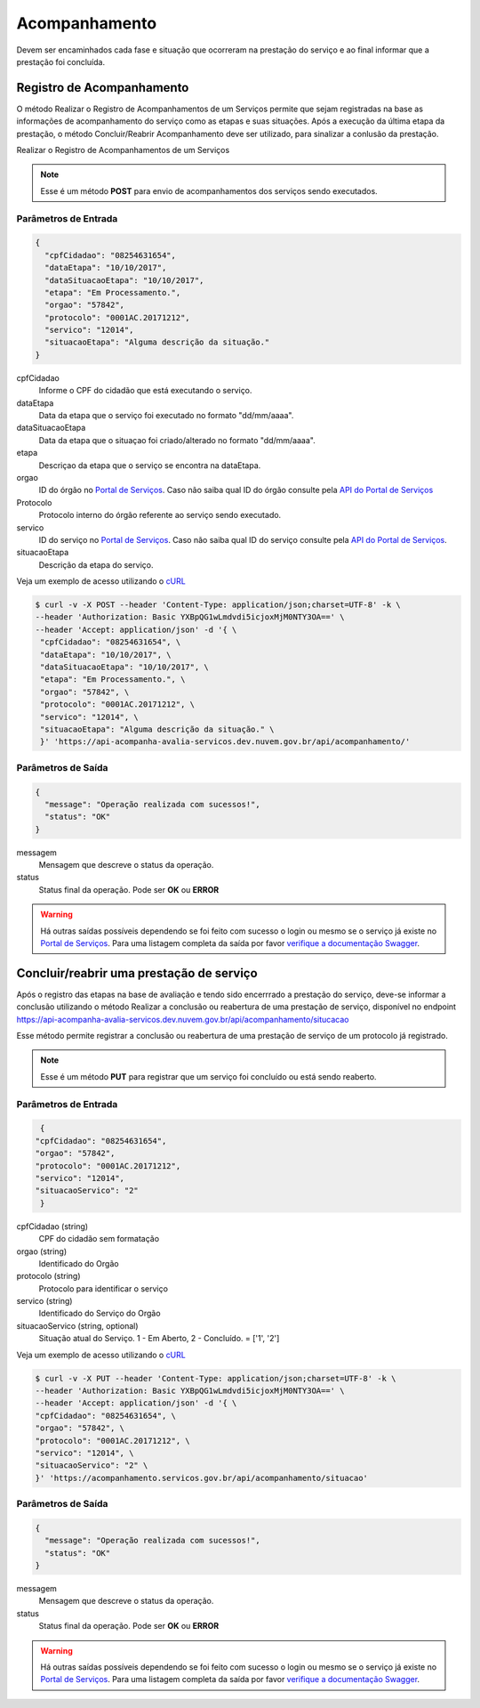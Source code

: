 ﻿Acompanhamento
**************

Devem ser encaminhados cada fase e situação que ocorreram na prestação do serviço e ao final informar que a prestação foi concluída.

Registro de Acompanhamento
---------------------------

O método Realizar o Registro de Acompanhamentos de um Serviços permite que sejam registradas na base as informações de acompanhamento do serviço como as etapas e suas situações. Após a execução da última etapa da prestação, o método Concluir/Reabrir Acompanhamento deve ser utilizado, para sinalizar a conlusão da prestação.

Realizar o Registro de Acompanhamentos de um Serviços 

.. note::
   Esse é um método **POST** para envio de acompanhamentos dos serviços sendo executados.

Parâmetros de Entrada
++++++++++++++++++++++

.. code-block:: json
   
   {
     "cpfCidadao": "08254631654",
     "dataEtapa": "10/10/2017",
     "dataSituacaoEtapa": "10/10/2017",
     "etapa": "Em Processamento.",
     "orgao": "57842",
     "protocolo": "0001AC.20171212",
     "servico": "12014",
     "situacaoEtapa": "Alguma descrição da situação."
   }

cpfCidadao
   Informe o CPF do cidadão que está executando o serviço.

dataEtapa
   Data da etapa que o serviço foi executado no formato "dd/mm/aaaa".

dataSituacaoEtapa
   Data da etapa que o situaçao foi criado/alterado no formato "dd/mm/aaaa".

etapa
   Descriçao da etapa que o serviço se encontra na dataEtapa.

orgao
   ID do órgão no `Portal de Serviços`_. Caso não saiba qual ID do órgão consulte pela `API do Portal de Serviços`_

Protocolo
   Protocolo interno do órgão referente ao serviço sendo executado.

servico
   ID do serviço no `Portal de Serviços`_. Caso não saiba qual ID do serviço consulte pela `API do Portal de Serviços`_.

situacaoEtapa
   Descrição da etapa do serviço.

Veja um exemplo de acesso utilizando o cURL_

.. code-block:: console

    $ curl -v -X POST --header 'Content-Type: application/json;charset=UTF-8' -k \
    --header 'Authorization: Basic YXBpQG1wLmdvdi5icjoxMjM0NTY3OA==' \ 
    --header 'Accept: application/json' -d '{ \ 
     "cpfCidadao": "08254631654", \ 
     "dataEtapa": "10/10/2017", \ 
     "dataSituacaoEtapa": "10/10/2017", \ 
     "etapa": "Em Processamento.", \ 
     "orgao": "57842", \ 
     "protocolo": "0001AC.20171212", \ 
     "servico": "12014", \ 
     "situacaoEtapa": "Alguma descrição da situação." \ 
     }' 'https://api-acompanha-avalia-servicos.dev.nuvem.gov.br/api/acompanhamento/'

Parâmetros de Saída
++++++++++++++++++++++

.. code-block:: json

    { 
      "message": "Operação realizada com sucessos!",
      "status": "OK"
    }

messagem
   Mensagem que descreve o status da operação.

status
   Status final da operação. Pode ser **OK** ou **ERROR** 

.. warning::
    Há outras saídas possíveis dependendo se foi feito com sucesso o login ou mesmo se o serviço já existe no `Portal de Serviços`_. Para uma listagem completa da saída por favor `verifique a documentação Swagger`_.

﻿Concluir/reabrir uma prestação de serviço
-----------------------------------------

Após o registro das etapas na base de avaliação e tendo sido encerrrado a prestação do serviço, deve-se informar a conclusão utilizando o método Realizar a conclusão ou reabertura de uma prestação de serviço, disponível no endpoint https://api-acompanha-avalia-servicos.dev.nuvem.gov.br/api/acompanhamento/situcacao

Esse método permite registrar a conclusão ou reabertura de uma prestação de serviço de um protocolo já registrado.

.. note::
   Esse é um método **PUT** para registrar que um serviço foi concluído ou está sendo reaberto.


Parâmetros de Entrada
++++++++++++++++++++++

.. code-block:: json
   
   {
  "cpfCidadao": "08254631654",
  "orgao": "57842",
  "protocolo": "0001AC.20171212",
  "servico": "12014",
  "situacaoServico": "2"
   }

cpfCidadao (string)
   CPF do cidadão sem formatação

orgao (string)
   Identificado do Orgão
protocolo (string)
   Protocolo para identificar o serviço

servico (string)
   Identificado do Serviço do Orgão
situacaoServico (string, optional)
   Situação atual do Serviço. 1 - Em Aberto, 2 - Concluído. = ['1', '2']


Veja um exemplo de acesso utilizando o cURL_

.. code-block:: console

    $ curl -v -X PUT --header 'Content-Type: application/json;charset=UTF-8' -k \
    --header 'Authorization: Basic YXBpQG1wLmdvdi5icjoxMjM0NTY3OA==' \ 
    --header 'Accept: application/json' -d '{ \ 
    "cpfCidadao": "08254631654", \ 
    "orgao": "57842", \ 
    "protocolo": "0001AC.20171212", \ 
    "servico": "12014", \ 
    "situacaoServico": "2" \ 
    }' 'https://acompanhamento.servicos.gov.br/api/acompanhamento/situacao'

Parâmetros de Saída
++++++++++++++++++++++

.. code-block:: json

    { 
      "message": "Operação realizada com sucessos!",
      "status": "OK"
    }

messagem
   Mensagem que descreve o status da operação.

status
   Status final da operação. Pode ser **OK** ou **ERROR** 

.. warning::
    Há outras saídas possíveis dependendo se foi feito com sucesso o login ou mesmo se o serviço já existe no `Portal de Serviços`_. Para uma listagem completa da saída por favor `verifique a documentação Swagger`_.

.. _cURl: https://curl.haxx.se/
.. _`Login`: login.html
.. _`Portal de Serviços`: http://servicos.gov.br
.. _`API do Portal de Serviços`: https://servicos.pre.nuvem.gov.br/api/v1/docs
.. _`verifique a documentação Swagger`: https://api-acompanha-avalia-servicos.dev.nuvem.gov.br/api/acompanhamento/swagger-ui.html
